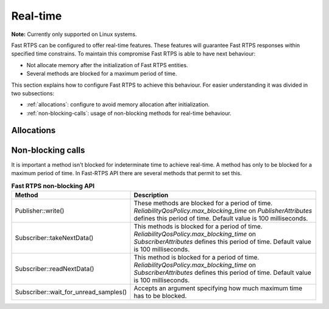 .. |br| raw:: html

   <br />

.. _realtime:

Real-time
#########

**Note:** Currently only supported on Linux systems.

Fast RTPS can be configured to offer real-time features.
These features will guarantee Fast RTPS responses within specified time constrains.
To maintain this compromise Fast RTPS is able to have next behaviour:

- Not allocate memory after the initialization of Fast RTPS entities.
- Several methods are blocked for a maximum period of time.

This section explains how to configure Fast RTPS to achieve this behaviour.
For easier understanding it was divided in two subsections:

- :ref:`allocations`: configure to avoid memory allocation after initialization.
- :ref:`non-blocking-calls`: usage of non-blocking methods for real-time behaviour.

.. _allocations:

Allocations
***********

.. _non-blocking-calls:

Non-blocking calls
******************

It is important a method isn't blocked for indeterminate time to achieve real-time.
A method has only to be blocked for a maximum period of time.
In Fast-RTPS API there are several methods that permit to set this.

.. list-table:: **Fast RTPS non-blocking API**
   :header-rows: 1
   :align: left

   * - Method
     - Description
   * - Publisher::write()
     - These methods are blocked for a period of time.
       *ReliabilityQosPolicy.max_blocking_time* on *PublisherAttributes* defines this period of time.
       Default value is 100 milliseconds.
   * - Subscriber::takeNextData()
     - This methods is blocked for a period of time.
       *ReliabilityQosPolicy.max_blocking_time* on *SubscriberAttributes* defines this period of time.
       Default value is 100 milliseconds.
   * - Subscriber::readNextData()
     - This method is blocked for a period of time.
       *ReliabilityQosPolicy.max_blocking_time* on *SubscriberAttributes* defines this period of time.
       Default value is 100 milliseconds.
   * - Subscriber::wait_for_unread_samples()
     - Accepts an argument specifying how much maximum time has to be blocked.
